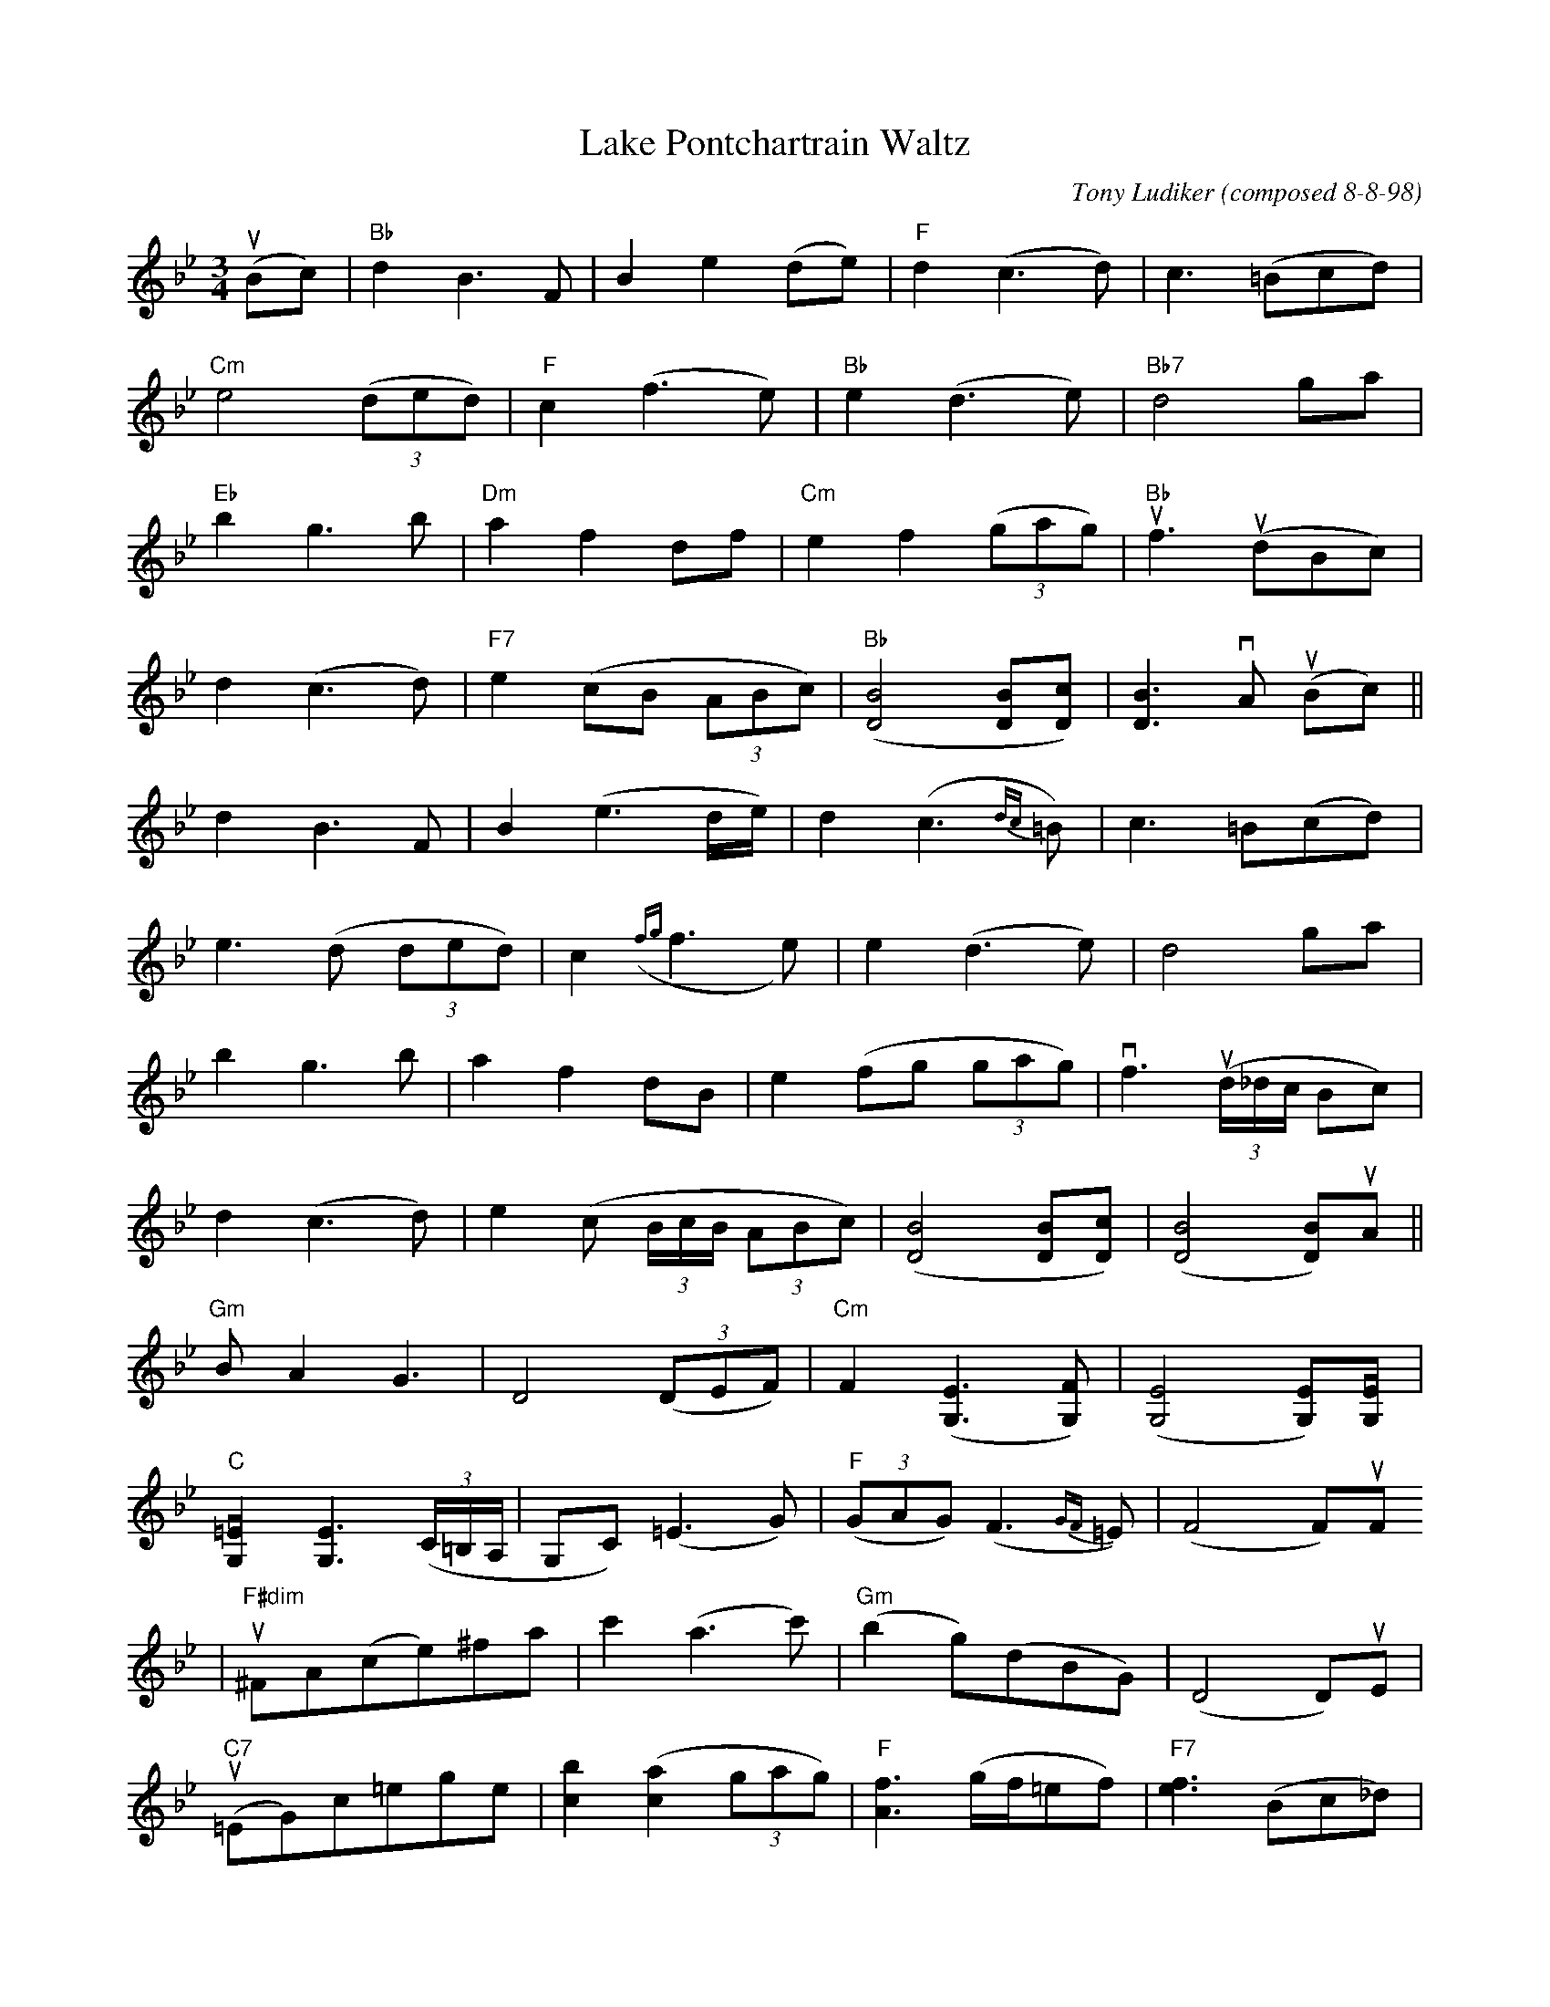 X: 1
T:Lake Pontchartrain Waltz
M:3/4
L:1/8
C:Tony Ludiker (composed 8-8-98)
N:I composed this waltz between New Orleans and Salt Lake City on the
airplane after teaching at a Suzuki violin camp. The title comes from th
e
lake located just a block from my hosts' home (Bruce and Sue Daigrepont)
.
Z:posted by Tony Ludiker 8/98
K:Bb
u(Bc)|"Bb"d2B3F|B2e2(de)|"F"d2(c3d)|c3(=Bcd)|
"Cm"e4((3ded)|"F"c2(f3e)|"Bb"e2(d3e)|"Bb7"d4ga|
"Eb"b2g3b|"Dm"a2f2df|"Cm"e2f2((3gag)|"Bb"uf3 (udBc)|
d2(c3d)|"F7"e2(cB (3ABc)|"Bb"([B4D4][BD][cD])|[B3D3]vA u(Bc)||
d2B3F|B2(e3d/e/)|d2(c3{dc} =B)|c3=B(cd)|
e3(d (3ded)|c2({fg}f3e)|e2(d3e)|d4ga|
b2g3b|a2f2dB|e2(fg (3gag)|vf3 ((3ud/_d/c/ Bc)|
d2(c3d)|e2(c (3B/c/B/ (3ABc)|([B4D4][BD][cD])|([B4D4][BD])uA||
"Gm"BA2G3|D4((3DEF)|"Cm"F2([E3G,3][FG,])|([E4G,4][EG,])[vEG,]|
"C"[v=E2G,2][E3G,3]((3C/=B,/A,/|G,C)(=E3G)|"F"((3GAG)(F3{GF} =E)|(F4F)uF
|
"F#dim"u^FA(ce)^fa|c'2(a3c')|"Gm"(b2g)(dBG)|(D4D)uE|
"C7"(u=EG)c=ege|[b2c2]([a2c2](3gag)|"F"[f3A3](g/f/=ef)|"F7"[e3f3](Bc_d)|
|
(d2B)(F (3FGF)|D2(e3d/e/)|d2(c3{dc} =B)|c3(=Bcd)|
e3(d (3ded)|c2({fg}f3e)|e2(d3e)|d6|
(bg3)b2|a2f2dB|e2f(g (3gag)|vf3 ((3ud/_d/c/ Bc)|
d2(c3d)|e2(c (3B/c/B/ (3ABc)|([B4D4][BD][cD])|[B3D3](uABc)||
(d2c)d2(e|e2)ug2ua2|([b6d6]|[b4d4])|]

